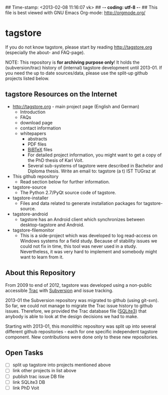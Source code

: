 ## Time-stamp: <2013-02-08 11:16:07 vk>
## -*- coding: utf-8 -*-
## This file is best viewed with GNU Emacs Org-mode: http://orgmode.org/

* tagstore

If you do not know tagstore, please start by reading
http://tagstore.org (especially the about- and FAQ-page).

NOTE: This repository is *for archiving purpose only*! It holds the
(subversion/trac) history of (internal) tagstore development until
2013-01. If you need the up to date sources/data, please use the
split-up github projects listed below.

** tagstore Resources on the Internet

- [[http://tagstore.org]] - main project page (English and German)
  - Introduction
  - FAQs
  - download page
  - contact information
  - whitepapers
    - abstracts
    - PDF files
    - [[https://en.wikipedia.org/wiki/BibTeX][BiBTeX]] files
    - For detailed project information, you might want to get a copy
      of the PhD thesis of Karl Voit.
    - Several sub-systems of tagstore were described in Bachelor and
      Diploma thesis. Write an email to: tagstore (a t) IST TUGraz at 

- This github repository
  - Read section below for further information.

- tagstore-source
  - The Python 2.7/PyQt source code of tagstore.
- tagstore-installer
  - Files and data related to generate installation packages for tagstore-source.
- tagstore-android
  - tagstore has an Android client which synchronizes between
    desktop-tagstore and Android.
- tagstore-filemonitor
  - This is a side-project which was developed to log read-access on
    Windows systems for a field study. Because of stability issues we
    could not fix in time, this tool was never used in a
    study. Nevertheless, it was very hard to implement and somebody
    might want to learn from it.

** About this Repository

From 2009 to end of 2012, tagstore was developed using a non-public
accessible [[https://en.wikipedia.org/wiki/Trac][Trac]] with [[https://en.wikipedia.org/wiki/Subversion_%2528software%2529][Subversion]] and issue tracking.

2013-01 the Subversion repository was migrated to github (using
git-svn). So far, we could not manage to migrate the Trac issue
history to github issues. Therefore, we provided the Trac database
file ([[https://en.wikipedia.org/wiki/Sqlite3][SQLite3]]) that anybody is able to look at the design decisions we
had to make.

Starting with 2013-01, this monolithic repository was split up into
several different github repositories - each for one specific
independent tagstore component. New contributions were done only to
these new repositories.

** Open Tasks

- [ ] split up tagstore into projects mentioned above
- [ ] link other projects in list above
- [ ] publish trac issue DB file
- [ ] link SQLite3 DB
- [ ] link PhD Voit

* Local Variables                                                  :noexport:
# Local Variables:
# mode: auto-fill
# mode: flyspell
# eval: (ispell-change-dictionary "en_US")
# End:
